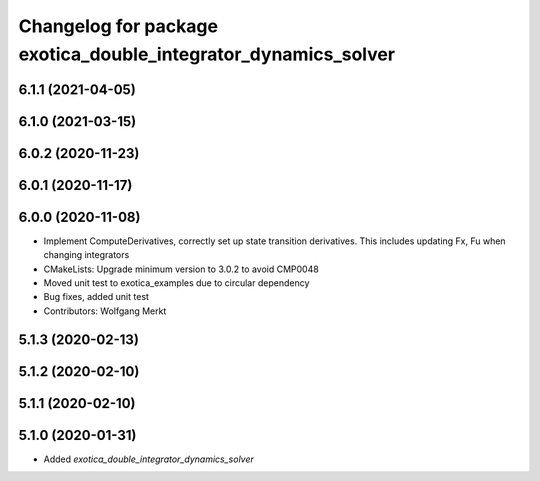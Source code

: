 ^^^^^^^^^^^^^^^^^^^^^^^^^^^^^^^^^^^^^^^^^^^^^^^^^^^^^^^^^^^^^^^
Changelog for package exotica_double_integrator_dynamics_solver
^^^^^^^^^^^^^^^^^^^^^^^^^^^^^^^^^^^^^^^^^^^^^^^^^^^^^^^^^^^^^^^

6.1.1 (2021-04-05)
------------------

6.1.0 (2021-03-15)
------------------

6.0.2 (2020-11-23)
------------------

6.0.1 (2020-11-17)
------------------

6.0.0 (2020-11-08)
------------------
* Implement ComputeDerivatives, correctly set up state transition derivatives. This includes updating Fx, Fu when changing integrators
* CMakeLists: Upgrade minimum version to 3.0.2 to avoid CMP0048
* Moved unit test to exotica_examples due to circular dependency
* Bug fixes, added unit test
* Contributors: Wolfgang Merkt

5.1.3 (2020-02-13)
------------------

5.1.2 (2020-02-10)
------------------

5.1.1 (2020-02-10)
------------------

5.1.0 (2020-01-31)
------------------
* Added `exotica_double_integrator_dynamics_solver`

